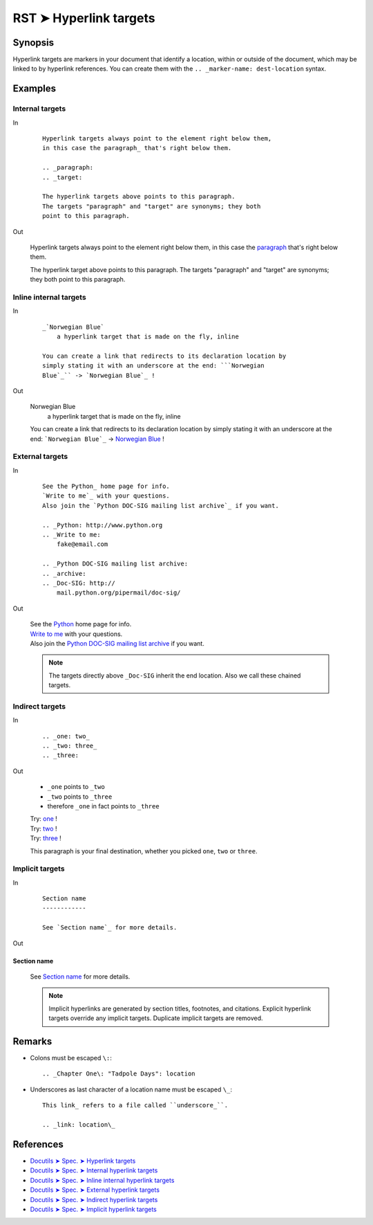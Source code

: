 ################################################################################
RST ➤ Hyperlink targets
################################################################################

**********************************************************************
Synopsis
**********************************************************************

Hyperlink targets are markers in your document that identify a location, within
or outside of the document, which may be linked to by hyperlink references.
You can create them with the ``.. _marker-name: dest-location`` syntax.

**********************************************************************
Examples
**********************************************************************

Internal targets
============================================================

In
    ::

        Hyperlink targets always point to the element right below them,
        in this case the paragraph_ that's right below them.

        .. _paragraph:
        .. _target:

        The hyperlink targets above points to this paragraph.
        The targets "paragraph" and "target" are synonyms; they both
        point to this paragraph.

Out

    Hyperlink targets always point to the element right below them,
    in this case the paragraph_ that's right below them.

    .. _paragraph:
    .. _target:

    The hyperlink target above points to this paragraph.
    The targets "paragraph" and "target" are synonyms; they both
    point to this paragraph.

Inline internal targets
============================================================

In
    ::

        _`Norwegian Blue`
            a hyperlink target that is made on the fly, inline

        You can create a link that redirects to its declaration location by
        simply stating it with an underscore at the end: ```Norwegian
        Blue`_`` -> `Norwegian Blue`_ !

Out

    _`Norwegian Blue`
        a hyperlink target that is made on the fly, inline

    You can create a link that redirects to its declaration location by simply stating it with an underscore at the end: ```Norwegian Blue`_`` -> `Norwegian Blue`_ !

External targets
============================================================

In
    ::

        See the Python_ home page for info.
        `Write to me`_ with your questions.
        Also join the `Python DOC-SIG mailing list archive`_ if you want.

        .. _Python: http://www.python.org
        .. _Write to me:
            fake@email.com

        .. _Python DOC-SIG mailing list archive:
        .. _archive:
        .. _Doc-SIG: http://
            mail.python.org/pipermail/doc-sig/

Out

    | See the Python_ home page for info.
    | `Write to me`_ with your questions.
    | Also join the `Python DOC-SIG mailing list archive`_ if you want.

    .. _Python: http://www.python.org
    .. _Write to me:
        fake@email.com

    .. _Python DOC-SIG mailing list archive:
    .. _archive:
    .. _Doc-SIG: http://
        mail.python.org/pipermail/doc-sig/

    .. note::   The targets directly above ``_Doc-SIG`` inherit the end location.
                Also we call these chained targets.

Indirect targets
============================================================

In
    ::

        .. _one: two_
        .. _two: three_
        .. _three:

Out

    - ``_one`` points to ``_two``
    - ``_two`` points to ``_three``
    - therefore ``_one`` in fact points to ``_three``

    | Try: one_ !
    | Try: two_ !
    | Try: three_ !

    .. _one: two_
    .. _two: three_
    .. _three:

    This paragraph is your final destination, whether you picked
    ``one``, ``two`` or ``three``.

Implicit targets
============================================================

In
    ::

        Section name
        ------------

        See `Section name`_ for more details.

Out

Section name
------------

    See `Section name`_ for more details.

    .. note::   Implicit hyperlinks are generated by section titles,
                footnotes, and citations. Explicit hyperlink targets
                override any implicit targets. Duplicate implicit targets
                are removed.

**********************************************************************
Remarks
**********************************************************************

- Colons must be escaped ``\:``::

    .. _Chapter One\: "Tadpole Days": location

- Underscores as last character of a location name must be escaped ``\_``::

    This link_ refers to a file called ``underscore_``.

    .. _link: location\_

**********************************************************************
References
**********************************************************************

- `Docutils ➤ Spec. ➤ Hyperlink targets <https://docutils.sourceforge.io/docs/ref/rst/restructuredtext.html#hyperlink-targets>`_
- `Docutils ➤ Spec. ➤ Internal hyperlink targets <https://docutils.sourceforge.io/docs/ref/rst/restructuredtext.html#internal-hyperlink-targets>`_
- `Docutils ➤ Spec. ➤ Inline internal hyperlink targets <https://docutils.sourceforge.io/docs/ref/rst/restructuredtext.html#inline-internal-targets>`_
- `Docutils ➤ Spec. ➤ External hyperlink targets <https://docutils.sourceforge.io/docs/ref/rst/restructuredtext.html#external-hyperlink-targets>`_
- `Docutils ➤ Spec. ➤ Indirect hyperlink targets <https://docutils.sourceforge.io/docs/ref/rst/restructuredtext.html#indirect-hyperlink-targets>`_
- `Docutils ➤ Spec. ➤ Implicit hyperlink targets <https://docutils.sourceforge.io/docs/ref/rst/restructuredtext.html#implicit-hyperlink-targets>`_
